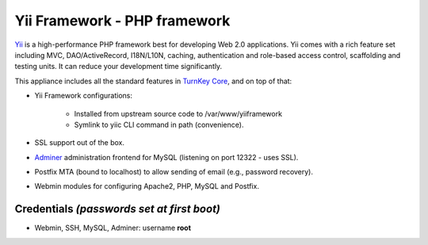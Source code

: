 Yii Framework - PHP framework
=============================

`Yii`_ is a high-performance PHP framework best for developing Web
2.0 applications. Yii comes with a rich feature set including MVC,
DAO/ActiveRecord, I18N/L10N, caching, authentication and role-based
access control, scaffolding and testing units. It can reduce your
development time significantly.

This appliance includes all the standard features in `TurnKey Core`_,
and on top of that:

- Yii Framework configurations:
   
   - Installed from upstream source code to /var/www/yiiframework
   - Symlink to yiic CLI command in path (convenience).

- SSL support out of the box.
- `Adminer`_ administration frontend for MySQL (listening on port
  12322 - uses SSL).
- Postfix MTA (bound to localhost) to allow sending of email (e.g.,
  password recovery).
- Webmin modules for configuring Apache2, PHP, MySQL and Postfix.

Credentials *(passwords set at first boot)*
-------------------------------------------

-  Webmin, SSH, MySQL, Adminer: username **root**


.. _Yii: http://www.yiiframework.com
.. _TurnKey Core: https://www.turnkeylinux.org/core
.. _Adminer: http://www.adminer.org/
